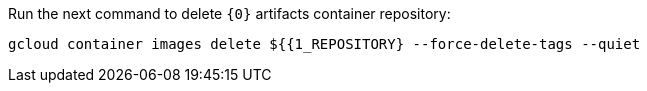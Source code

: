 Run the next command to delete `{0}` artifacts container repository:

[source,bash]
----
gcloud container images delete ${{1_REPOSITORY} --force-delete-tags --quiet
----

